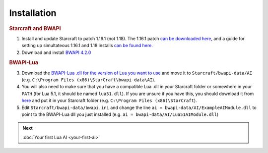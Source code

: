 Installation
============

.. rubric:: Starcraft and BWAPI

1. Install and update Starcraft to patch 1.16.1 (not 1.18). The 1.16.1 patch `can be downloaded here <http://ftp.blizzard.com/pub/starcraft/patches/PC/SC-1161.exe>`__, and a guide for setting up simultateous 1.16.1 and 1.18 installs `can be found here <https://iccup.com/en/starcraft/sc_start.html>`__.
2. Download and install `BWAPI 4.2.0 <https://github.com/bwapi/bwapi/releases/tag/v4.2.0>`__

.. rubric:: BWAPI-Lua

3. Download the `BWAPI-Lua .dll for the version of Lua you want to use <https://github.com/squeek502/BWAPI-Lua/releases>`__ and move it to ``Starcraft/bwapi-data/AI`` (e.g. ``C:\Program Files (x86)\StarCraft\bwapi-data\AI``).
4. You will also need to make sure that you have a compatible Lua .dll in your Starcraft folder or somewhere in your ``PATH`` (for Lua 5.1, it should be named ``lua51.dll``). If you are unsure if you have this, you should download it from `here <https://github.com/squeek502/BWAPI-Lua/releases>`__ and put it in your Starcraft folder (e.g. ``C:\Program Files (x86)\StarCraft``).
5. Edit ``Starcraft/bwapi-data/bwapi.ini`` and change the line ``ai = bwapi-data/AI/ExampleAIModule.dll`` to point to the BWAPI-Lua dll you just installed (e.g. ``ai = bwapi-data/AI/Lua51AIModule.dll``)

.. admonition:: Next

   :doc:`Your first Lua AI <your-first-ai>`
